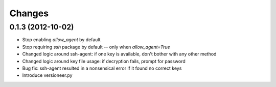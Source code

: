 Changes
-------

0.1.3 (2012-10-02)
~~~~~~~~~~~~~~~~~~

* Stop enabling `allow_agent` by default
* Stop requiring `ssh` package by default -- only when `allow_agent=True`
* Changed logic around ssh-agent: if one key is available, don't bother with any other method
* Changed logic around key file usage: if decryption fails, prompt for password
* Bug fix: ssh-agent resulted in a nonsensical error if it found no correct keys
* Introduce versioneer.py
